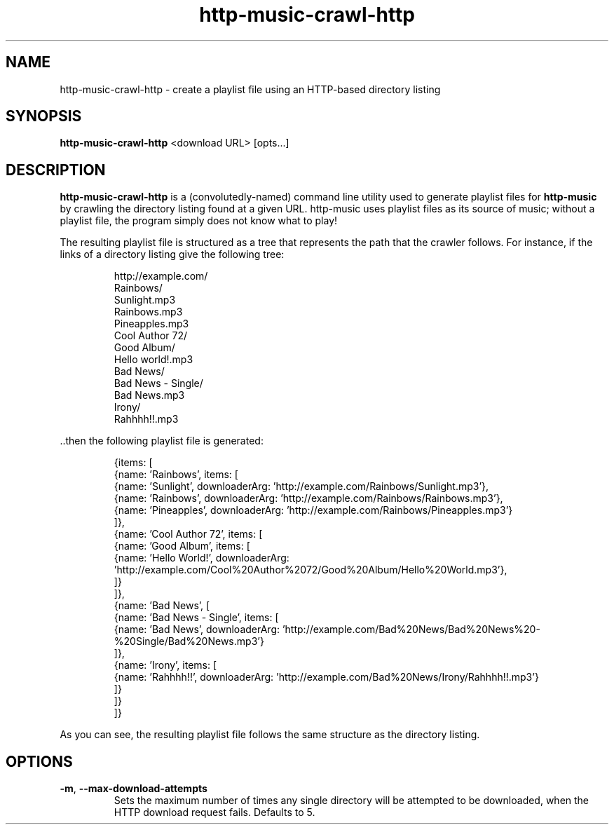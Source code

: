 .TH http-music-crawl-http 1

.SH NAME
http-music-crawl-http - create a playlist file using an HTTP-based directory listing

.SH SYNOPSIS
.B http-music-crawl-http
<download URL>
[opts...]

.SH DESCRIPTION
\fBhttp-music-crawl-http\fR is a (convolutedly-named) command line utility used to generate playlist files for \fBhttp-music\fR by crawling the directory listing found at a given URL.
http-music uses playlist files as its source of music; without a playlist file, the program simply does not know what to play!

.PP
The resulting playlist file is structured as a tree that represents the path that the crawler follows.
For instance, if the links of a directory listing give the following tree:

.PP
.nf
.RS
http://example.com/
  Rainbows/
    Sunlight.mp3
    Rainbows.mp3
    Pineapples.mp3
  Cool Author 72/
    Good Album/
      Hello world!.mp3
  Bad News/
    Bad News - Single/
      Bad News.mp3
    Irony/
      Rahhhh!!.mp3
.RE
.fi

.PP
\[char46]\[char46]then the following playlist file is generated:

.PP
.nf
.RS
{items: [
  {name: 'Rainbows', items: [
    {name: 'Sunlight', downloaderArg: 'http://example.com/Rainbows/Sunlight.mp3'},
    {name: 'Rainbows', downloaderArg: 'http://example.com/Rainbows/Rainbows.mp3'},
    {name: 'Pineapples', downloaderArg: 'http://example.com/Rainbows/Pineapples.mp3'}
  ]},
  {name: 'Cool Author 72', items: [
    {name: 'Good Album', items: [
      {name: 'Hello World!', downloaderArg: 'http://example.com/Cool%20Author%2072/Good%20Album/Hello%20World.mp3'},
    ]}
  ]},
  {name: 'Bad News', [
    {name: 'Bad News - Single', items: [
      {name: 'Bad News', downloaderArg: 'http://example.com/Bad%20News/Bad%20News%20-%20Single/Bad%20News.mp3'}
    ]},
    {name: 'Irony', items: [
      {name: 'Rahhhh!!', downloaderArg: 'http://example.com/Bad%20News/Irony/Rahhhh!!.mp3'}
    ]}
  ]}
]}
.RE
.fi

.PP
As you can see, the resulting playlist file follows the same structure as the directory listing.


.SH OPTIONS
.TP
.BR -m ", " --max-download-attempts
Sets the maximum number of times any single directory will be attempted to be downloaded, when the HTTP download request fails.
Defaults to 5.
